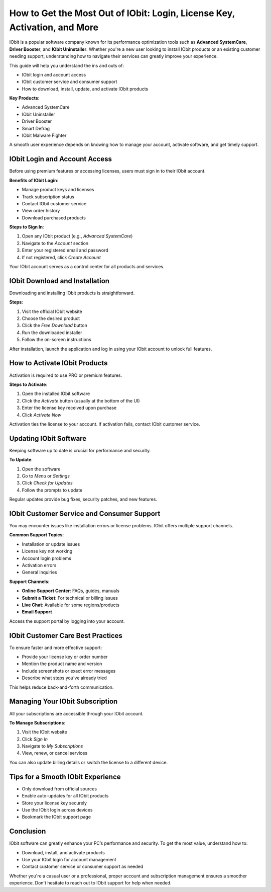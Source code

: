 How to Get the Most Out of IObit: Login, License Key, Activation, and More
================

IObit is a popular software company known for its performance optimization tools such as **Advanced SystemCare**, **Driver Booster**, and **IObit Uninstaller**. Whether you're a new user looking to install IObit products or an existing customer needing support, understanding how to navigate their services can greatly improve your experience.

This guide will help you understand the ins and outs of:

- IObit login and account access
- IObit customer service and consumer support
- How to download, install, update, and activate IObit products

**Key Products**:

- Advanced SystemCare
- IObit Uninstaller
- Driver Booster
- Smart Defrag
- IObit Malware Fighter

A smooth user experience depends on knowing how to manage your account, activate software, and get timely support.

IObit Login and Account Access
------------------------------

Before using premium features or accessing licenses, users must sign in to their IObit account.

**Benefits of IObit Login**:

- Manage product keys and licenses
- Track subscription status
- Contact IObit customer service
- View order history
- Download purchased products

**Steps to Sign In**:

1. Open any IObit product (e.g., *Advanced SystemCare*)
2. Navigate to the *Account* section
3. Enter your registered email and password
4. If not registered, click *Create Account*

Your IObit account serves as a control center for all products and services.

IObit Download and Installation
-------------------------------

Downloading and installing IObit products is straightforward.

**Steps**:

1. Visit the official IObit website
2. Choose the desired product
3. Click the *Free Download* button
4. Run the downloaded installer
5. Follow the on-screen instructions

After installation, launch the application and log in using your IObit account to unlock full features.

How to Activate IObit Products
------------------------------

Activation is required to use PRO or premium features.

**Steps to Activate**:

1. Open the installed IObit software
2. Click the *Activate* button (usually at the bottom of the UI)
3. Enter the license key received upon purchase
4. Click *Activate Now*

Activation ties the license to your account. If activation fails, contact IObit customer service.

Updating IObit Software
-----------------------

Keeping software up to date is crucial for performance and security.

**To Update**:

1. Open the software
2. Go to *Menu* or *Settings*
3. Click *Check for Updates*
4. Follow the prompts to update

Regular updates provide bug fixes, security patches, and new features.

IObit Customer Service and Consumer Support
-------------------------------------------

You may encounter issues like installation errors or license problems. IObit offers multiple support channels.

**Common Support Topics**:

- Installation or update issues
- License key not working
- Account login problems
- Activation errors
- General inquiries

**Support Channels**:

- **Online Support Center**: FAQs, guides, manuals
- **Submit a Ticket**: For technical or billing issues
- **Live Chat**: Available for some regions/products
- **Email Support**

Access the support portal by logging into your account.

IObit Customer Care Best Practices
----------------------------------

To ensure faster and more effective support:

- Provide your license key or order number
- Mention the product name and version
- Include screenshots or exact error messages
- Describe what steps you've already tried

This helps reduce back-and-forth communication.

Managing Your IObit Subscription
--------------------------------

All your subscriptions are accessible through your IObit account.

**To Manage Subscriptions**:

1. Visit the IObit website
2. Click *Sign In*
3. Navigate to *My Subscriptions*
4. View, renew, or cancel services

You can also update billing details or switch the license to a different device.

Tips for a Smooth IObit Experience
----------------------------------

- Only download from official sources
- Enable auto-updates for all IObit products
- Store your license key securely
- Use the IObit login across devices
- Bookmark the IObit support page

Conclusion
----------

IObit software can greatly enhance your PC’s performance and security. To get the most value, understand how to:

- Download, install, and activate products
- Use your IObit login for account management
- Contact customer service or consumer support as needed

Whether you're a casual user or a professional, proper account and subscription management ensures a smoother experience. Don't hesitate to reach out to IObit support for help when needed.
